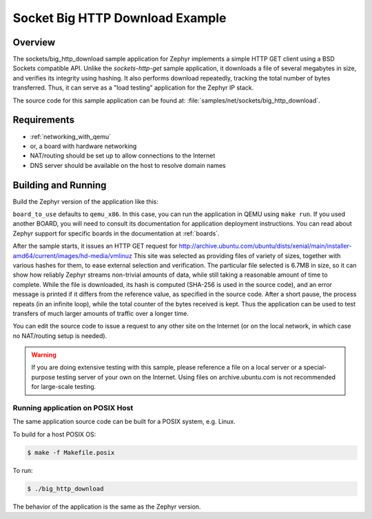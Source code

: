 .. _sockets-big-http-download:

Socket Big HTTP Download Example
################################

Overview
********

The sockets/big_http_download sample application for Zephyr implements
a simple HTTP GET client using a BSD Sockets compatible API. Unlike
the `sockets-http-get` sample application, it downloads a file of
several megabytes in size, and verifies its integrity using hashing. It
also performs download repeatedly, tracking the total number of bytes
transferred. Thus, it can serve as a "load testing" application for
the Zephyr IP stack.

The source code for this sample application can be found at:
:file:`samples/net/sockets/big_http_download`.

Requirements
************

- :ref:`networking_with_qemu`
- or, a board with hardware networking
- NAT/routing should be set up to allow connections to the Internet
- DNS server should be available on the host to resolve domain names

Building and Running
********************

Build the Zephyr version of the application like this:

.. zephyr-app-commands::
   :zephyr-app: samples/net/sockets/big_http_download
   :board: <board_to_use>
   :goals: build
   :compact:

``board_to_use`` defaults to ``qemu_x86``. In this case, you can run the
application in QEMU using ``make run``. If you used another BOARD, you
will need to consult its documentation for application deployment
instructions. You can read about Zephyr support for specific boards in
the documentation at :ref:`boards`.

After the sample starts, it issues an HTTP GET request for
http://archive.ubuntu.com/ubuntu/dists/xenial/main/installer-amd64/current/images/hd-media/vmlinuz
This site was selected as providing files of variety of sizes, together
with various hashes for them, to ease external selection and verification.
The particular file selected is 6.7MB in size, so it can show how reliably
Zephyr streams non-trivial amounts of data, while still taking a
reasonable amount of time to complete. While the file is downloaded, its
hash is computed (SHA-256 is used in the source code), and an error
message is printed if it differs from the reference value, as specified
in the source code. After a short pause, the process repeats (in an
infinite loop), while the total counter of the bytes received is kept.
Thus the application can be used to test transfers of much larger amounts
of traffic over a longer time.

You can edit the source code to issue a request to any other site on
the Internet (or on the local network, in which case no NAT/routing
setup is needed).

.. warning::

   If you are doing extensive testing with this sample, please reference
   a file on a local server or a special-purpose testing server of your own
   on the Internet.  Using files on archive.ubuntu.com is not recommended for
   large-scale testing.

Running application on POSIX Host
=================================

The same application source code can be built for a POSIX system, e.g.
Linux.

To build for a host POSIX OS:

.. code-block:: console

    $ make -f Makefile.posix

To run:

.. code-block:: console

    $ ./big_http_download

The behavior of the application is the same as the Zephyr version.
